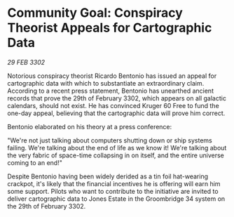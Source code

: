 * Community Goal: Conspiracy Theorist Appeals for Cartographic Data

/29 FEB 3302/

Notorious conspiracy theorist Ricardo Bentonio has issued an appeal for cartographic data with which to substantiate an extraordinary claim. According to a recent press statement, Bentonio has unearthed ancient records that prove the 29th of February 3302, which appears on all galactic calendars, should not exist. He has convinced Kruger 60 Free to fund the one-day appeal, believing that the cartographic data will prove him correct. 

Bentonio elaborated on his theory at a press conference: 

"We're not just talking about computers shutting down or ship systems failing. We're talking about the end of life as we know it! We're talking about the very fabric of space-time collapsing in on itself, and the entire universe coming to an end!" 

Despite Bentonio having been widely derided as a tin foil hat-wearing crackpot, it's likely that the financial incentives he is offering will earn him some support. Pilots who want to contribute to the initiative are invited to deliver cartographic data to Jones Estate in the Groombridge 34 system on the 29th of February 3302.